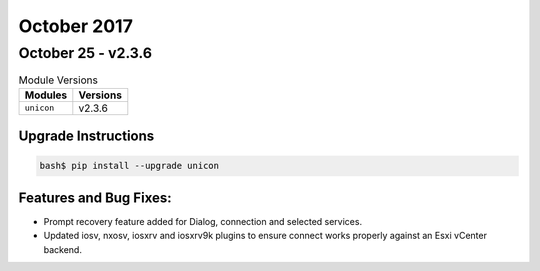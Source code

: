 October 2017
============

October 25 - v2.3.6
-------------------

.. csv-table:: Module Versions
    :header: "Modules", "Versions"

        ``unicon``, v2.3.6


Upgrade Instructions
^^^^^^^^^^^^^^^^^^^^

.. code-block:: bash

    bash$ pip install --upgrade unicon


Features and Bug Fixes:
^^^^^^^^^^^^^^^^^^^^^^^

- Prompt recovery feature added for Dialog, connection and selected services.

- Updated iosv, nxosv, iosxrv and iosxrv9k plugins to ensure connect works
  properly against an Esxi vCenter backend.
